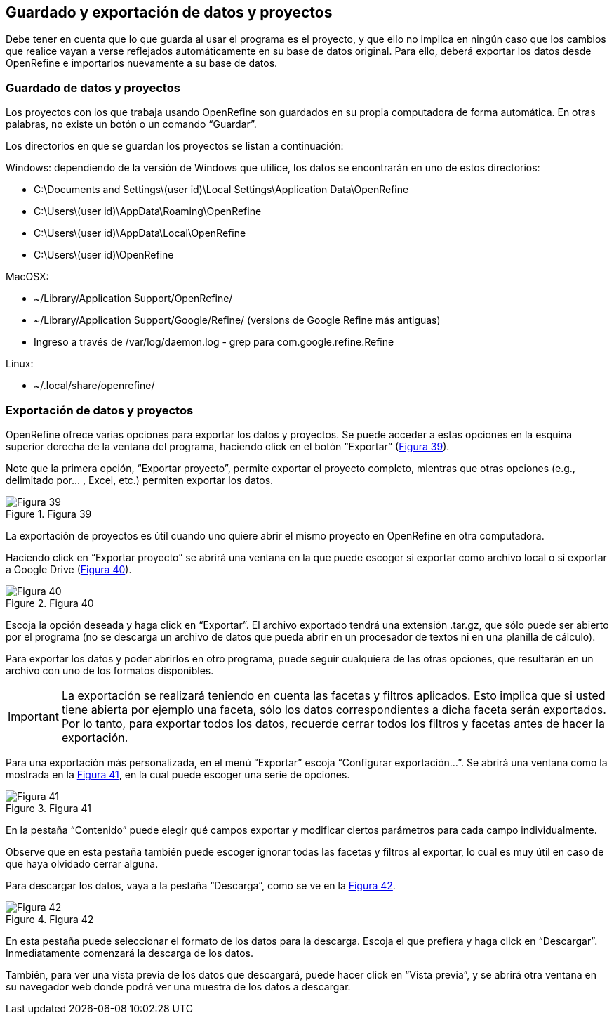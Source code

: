 == Guardado y exportación de datos y proyectos

Debe tener en cuenta que lo que guarda al usar el programa es el proyecto, y que ello no implica en ningún caso que los cambios que realice vayan a verse reflejados automáticamente en su base de datos original. Para ello, deberá exportar los datos desde OpenRefine e importarlos nuevamente a su base de datos.

=== Guardado de datos y proyectos

Los proyectos con los que trabaja usando OpenRefine son guardados en su propia computadora de forma automática. En otras palabras, no existe un botón o un comando “Guardar”.

Los directorios en que se guardan los proyectos se listan a continuación:

Windows: dependiendo de la versión de Windows que utilice, los datos se encontrarán en uno de estos directorios:

* C:\Documents and Settings\(user id)\Local Settings\Application Data\OpenRefine
* C:\Users\(user id)\AppData\Roaming\OpenRefine
* C:\Users\(user id)\AppData\Local\OpenRefine
* C:\Users\(user id)\OpenRefine

MacOSX:

* ~/Library/Application Support/OpenRefine/
* ~/Library/Application Support/Google/Refine/ (versions de Google Refine más antiguas)
* Ingreso a través de /var/log/daemon.log - grep para com.google.refine.Refine

Linux:

* ~/.local/share/openrefine/

=== Exportación de datos y proyectos

OpenRefine ofrece varias opciones para exportar los datos y proyectos. Se puede acceder a estas opciones en la esquina superior derecha de la ventana del programa, haciendo click en el botón “Exportar” (<<img-fig-39,Figura 39>>).

Note que la primera opción, “Exportar proyecto”, permite exportar el proyecto completo, mientras que otras opciones (e.g., delimitado por... , Excel, etc.) permiten exportar los datos.

[#img-fig-39]
.Figura 39
image::img/es.figure-39.jpg[Figura 39,align=center]

La exportación de proyectos es útil cuando uno quiere abrir el mismo proyecto en OpenRefine en otra computadora.

Haciendo click en “Exportar proyecto” se abrirá una ventana en la que puede escoger si exportar como archivo local o si exportar a Google Drive (<<img-fig-40,Figura 40>>).

[#img-fig-40]
.Figura 40
image::img/es.figure-40.jpg[Figura 40,align=center]

Escoja la opción deseada y haga click en “Exportar”. El archivo exportado tendrá una extensión .tar.gz, que sólo puede ser abierto por el programa (no se descarga un archivo de datos que pueda abrir en un procesador de textos ni en una planilla de cálculo).

Para exportar los datos y poder abrirlos en otro programa, puede seguir cualquiera de las otras opciones, que resultarán en un archivo con uno de los formatos disponibles.

IMPORTANT: La exportación se realizará teniendo en cuenta las facetas y filtros aplicados. Esto implica que si usted tiene abierta por ejemplo una faceta, sólo los datos correspondientes a dicha faceta serán exportados. Por lo tanto, para exportar todos los datos, recuerde cerrar todos los filtros y facetas antes de hacer la exportación.

Para una exportación más personalizada, en el menú “Exportar” escoja “Configurar exportación...”. Se abrirá una ventana como la mostrada en la <<img-fig-40,Figura 41>>, en la cual puede escoger una serie de opciones.

[#img-fig-41]
.Figura 41
image::img/es.figure-41.jpg[Figura 41,align=center]

En la pestaña “Contenido” puede elegir qué campos exportar y modificar ciertos parámetros para cada campo individualmente.

Observe que en esta pestaña también puede escoger ignorar todas las facetas y filtros al exportar, lo cual es muy útil en caso de que haya olvidado cerrar alguna.

Para descargar los datos, vaya a la pestaña “Descarga”, como se ve en la <<img-fig-42,Figura 42>>.

[#img-fig-42]
.Figura 42
image::img/es.figure-42.jpg[Figura 42,align=center]

En esta pestaña puede seleccionar el formato de los datos para la descarga. Escoja el que prefiera y haga click en “Descargar”. Inmediatamente comenzará la descarga de los datos.

También, para ver una vista previa de los datos que descargará, puede hacer click en “Vista previa”, y se abrirá otra ventana en su navegador web donde podrá ver una muestra de los datos a descargar.
